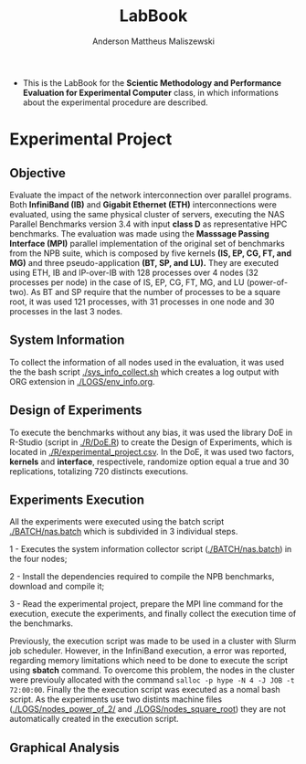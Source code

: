 #+TITLE: LabBook
#+AUTHOR: Anderson Mattheus Maliszewski
#+STARTUP: overview indent
#+TAGS: noexport(n) deprecated(d) 
#+EXPORT_SELECT_TAGS: export
#+EXPORT_EXCLUDE_TAGS: noexport
#+SEQ_TODO: TODO(t!) STARTED(s!) WAITING(w!) | DONE(d!) CANCELLED(c!) DEFERRED(f!)

- This is the LabBook for the *Scientic Methodology and Performance
  Evaluation for Experimental Computer* class, in which informations
  about the experimental procedure are described.

* Experimental Project

** Objective
   Evaluate the impact of the network interconnection over parallel
   programs. Both *InfiniBand (IB)* and *Gigabit Ethernet (ETH)*
   interconnections were evaluated, using the same physical cluster of servers, executing the NAS
   Parallel Benchmarks version 3.4 with input *class D* as representative HPC benchmarks. The
   evaluation was made using the *Masssage Passing Interface (MPI)*
   parallel implementation of the original set of benchmarks from the
   NPB suite, which is composed by five kernels *(IS, EP, CG, FT, and
   MG)* and three pseudo-application *(BT, SP, and LU).* They are executed
   using ETH, IB and IP-over-IB with 128 processes over 4 nodes (32 processes per node) in
   the case of IS, EP, CG, FT, MG, and LU (power-of-two). As BT and SP
   require that the number of processes to be a square root, it was
   used 121 processes, with 31 processes in one node and 30 processes
   in the last 3 nodes.
   
** System Information 
   To collect the information of all nodes used in the evaluation, it
   was used the the bash script [[./sys_info_collect.sh]]
   which creates a log output with ORG extension in
   [[./LOGS/env_info.org]].
 
** Design of Experiments
   To execute the benchmarks without any bias, it was used the library
   DoE in R-Studio (script in [[./R/DoE.R]]) to create the Design of Experiments, which is
   located in [[./R/experimental_project.csv]]. In the DoE, it
   was used two factors, *kernels* and *interface*, respectivele,
   randomize option equal a true and 30 replications, totalizing 720
   distincts executions.
** Experiments Execution
   All the experiments were executed using the batch script
   [[./BATCH/nas.batch]] which is subdivided in 3 individual steps. 
 
   1 - Executes the system information collector script ([[./BATCH/nas.batch]]) in the
   four nodes; 
   
   2 - Install the dependencies required to compile the NPB benchmarks,
   download and compile it;
   
   3 - Read the experimental project, prepare the MPI line command for the execution, execute the experiments, and
   finally collect the execution time of the benchmarks.
   
   Previously, the execution script was made to be used in a cluster
   with Slurm job scheduler. However, in the InfiniBand execution, a
   error was reported, regarding memory limitations which need to be
   done to execute the script using *sbatch* command. To overcome this
   problem, the nodes in the cluster were previouly allocated with the
   command ~salloc -p hype -N 4 -J JOB -t 72:00:00~. Finally the the
   execution script was executed as a nomal bash script. As the
   experiments use two distints machine files
   ([[./LOGS/nodes_power_of_2/]] and
   [[./LOGS/nodes_square_root]]) they are not automatically created
   in the execution script.  
** Graphical Analysis 
